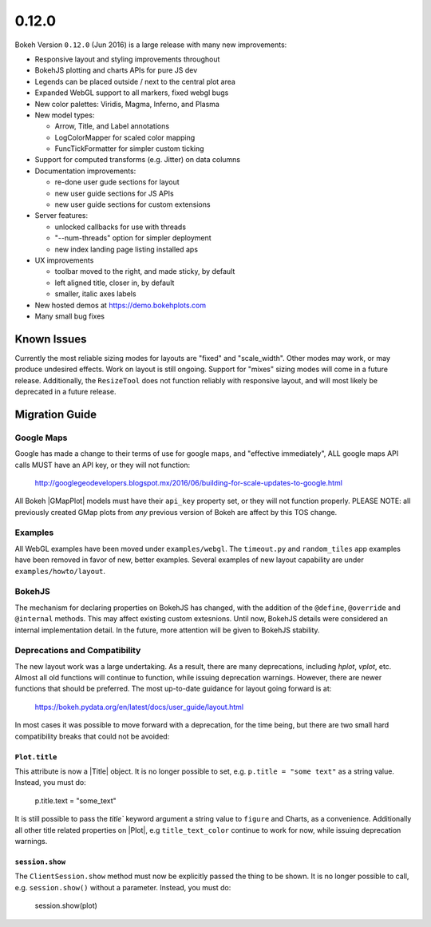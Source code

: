 .. _release-0-12-0:

0.12.0
======

Bokeh Version ``0.12.0`` (Jun 2016) is a large release with many new
improvements:

* Responsive layout and styling improvements throughout
* BokehJS plotting and charts APIs for pure JS dev
* Legends can be placed outside / next to the central plot area
* Expanded WebGL support to all markers, fixed webgl bugs
* New color palettes: Viridis, Magma, Inferno, and Plasma
* New model types:

  - Arrow, Title, and Label annotations
  - LogColorMapper for scaled color mapping
  - FuncTickFormatter for simpler custom ticking

* Support for computed transforms (e.g. Jitter) on data columns
* Documentation improvements:

  - re-done user gude sections for layout
  - new user guide sections for JS APIs
  - new user guide sections for custom extensions

* Server features:

  - unlocked callbacks for use with threads
  - "--num-threads" option for simpler deployment
  - new index landing page listing installed aps

* UX improvements

  - toolbar moved to the right, and made sticky, by default
  - left aligned title, closer in, by default
  - smaller, italic axes labels

* New hosted demos at https://demo.bokehplots.com
* Many small bug fixes

Known Issues
------------

Currently the most reliable sizing modes for layouts are "fixed" and
"scale_width". Other modes may work, or may produce undesired effects.
Work on layout is still ongoing. Support for "mixes" sizing modes
will come in a future release. Additionally, the ``ResizeTool`` does
not function reliably with responsive layout, and will most likely
be deprecated in a future release.

.. _release-0-12-0-migration:

Migration Guide
---------------

Google Maps
~~~~~~~~~~~

Google has made a change to their terms of use for google maps, and
"effective immediately", ALL google maps API calls MUST have an API key,
or they will not function:

    http://googlegeodevelopers.blogspot.mx/2016/06/building-for-scale-updates-to-google.html

All Bokeh |GMapPlot| models must have their ``api_key`` property set,
or they will not function properly. PLEASE NOTE: all previously created
GMap plots from *any* previous version of Bokeh are affect by this TOS
change.

Examples
~~~~~~~~

All WebGL examples have been moved under ``examples/webgl``. The
``timeout.py`` and ``random_tiles`` app examples have been removed
in favor of new, better examples. Several examples of new layout
capability are under ``examples/howto/layout``.

BokehJS
~~~~~~~

The mechanism for declaring properties on BokehJS has changed, with the
addition of the ``@define``, ``@override`` and ``@internal`` methods.
This may affect existing custom extesnions. Until now, BokehJS details
were considered an internal implementation detail. In the future, more
attention will be given to BokehJS stability.

Deprecations and Compatibility
~~~~~~~~~~~~~~~~~~~~~~~~~~~~~~

The new layout work was a large undertaking. As a result, there are many
deprecations, including `hplot`, `vplot`, etc. Almost all old functions
will continue to function, while issuing deprecation  warnings. However,
there are newer functions that should be preferred. The most up-to-date
guidance for layout going forward is at:

    https://bokeh.pydata.org/en/latest/docs/user_guide/layout.html

In most cases it was possible to move forward with a deprecation, for the
time being, but there are two small hard compatibility breaks that could
not be avoided:

``Plot.title``
''''''''''''''

This attribute is now a |Title| object. It is no longer possible to set, e.g.
``p.title = "some text"`` as a string value. Instead, you must do:

    p.title.text = "some_text"

It is still possible to pass the `title`` keyword argument a string value
to ``figure`` and Charts, as a convenience. Additionally all other title
related properties on |Plot|, e.g ``title_text_color`` continue to work
for now, while issuing deprecation warnings.

``session.show``
''''''''''''''''

The ``ClientSession.show`` method must now be explicitly passed the thing to
be shown. It is no longer possible to call, e.g. ``session.show()`` without
a parameter. Instead, you must do:

    session.show(plot)
